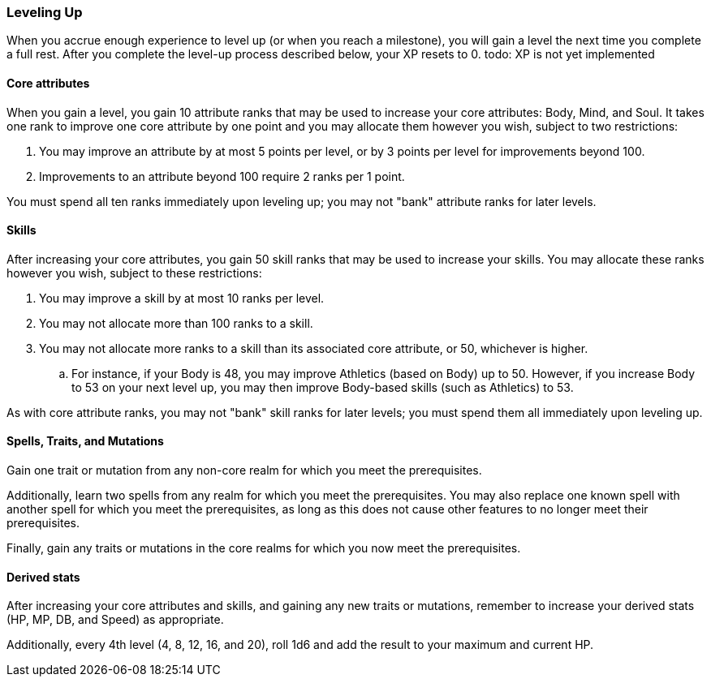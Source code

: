 === Leveling Up

When you accrue enough experience to level up (or when you reach a milestone), you will gain a level the next time you complete a full rest. After you complete the level-up process described below, your XP resets to 0. todo: XP is not yet implemented

==== Core attributes

When you gain a level, you gain 10 attribute ranks that may be used to increase your core attributes: Body, Mind, and Soul. It takes one rank to improve one core attribute by one point and you may allocate them however you wish, subject to two restrictions:

. You may improve an attribute by at most 5 points per level, or by 3 points per level for improvements beyond 100.
. Improvements to an attribute beyond 100 require 2 ranks per 1 point.

You must spend all ten ranks immediately upon leveling up; you may not "bank" attribute ranks for later levels.

==== Skills

After increasing your core attributes, you gain 50 skill ranks that may be used to increase your skills. You may allocate these ranks however you wish, subject to these restrictions:

. You may improve a skill by at most 10 ranks per level.
. You may not allocate more than 100 ranks to a skill.
. You may not allocate more ranks to a skill than its associated core attribute, or 50, whichever is higher.
.. For instance, if your Body is 48, you may improve Athletics (based on Body) up to 50. However, if you increase Body to 53 on your next level up, you may then improve Body-based skills (such as Athletics) to 53.

As with core attribute ranks, you may not "bank" skill ranks for later levels; you must spend them all immediately upon leveling up.

==== Spells, Traits, and Mutations

Gain one trait or mutation from any non-core realm for which you meet the prerequisites.

Additionally, learn two spells from any realm for which you meet the prerequisites. You may also replace one known spell with another spell for which you meet the prerequisites, as long as this does not cause other features to no longer meet their prerequisites.

Finally, gain any traits or mutations in the core realms for which you now meet the prerequisites.

==== Derived stats

After increasing your core attributes and skills, and gaining any new traits or mutations, remember to increase your derived stats (HP, MP, DB, and Speed) as appropriate.

Additionally, every 4th level (4, 8, 12, 16, and 20), roll 1d6 and add the result to your maximum and current HP.
